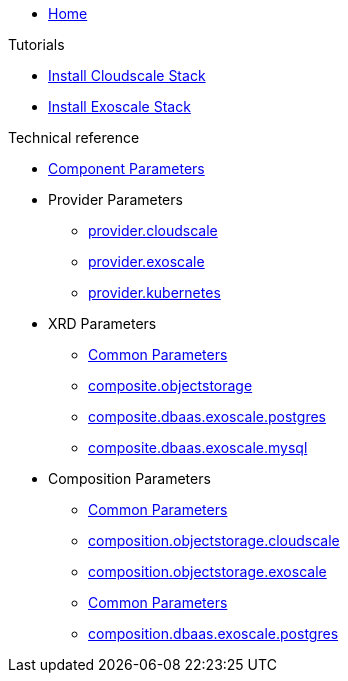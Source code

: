 * xref:index.adoc[Home]

.Tutorials
* xref:tutorials/install-cloudscale.adoc[Install Cloudscale Stack]
* xref:tutorials/install-exoscale.adoc[Install Exoscale Stack]

.Technical reference
* xref:references/component-parameters.adoc[Component Parameters]

* Provider Parameters
** xref:references/provider-cloudscale.adoc[provider.cloudscale]
** xref:references/provider-exoscale.adoc[provider.exoscale]
** xref:references/provider-kubernetes.adoc[provider.kubernetes]

* XRD Parameters
** xref:references/composite/common.adoc[Common Parameters]
** xref:references/composite/objectstorage.adoc[composite.objectstorage]
** xref:references/composite/dbaas/exoscale/postgres.adoc[composite.dbaas.exoscale.postgres]
** xref:references/composite/dbaas/exoscale/mysql.adoc[composite.dbaas.exoscale.mysql]

* Composition Parameters
** xref:references/composition/objectstorage/common.adoc[Common Parameters]
** xref:references/composition/objectstorage/cloudscale.adoc[composition.objectstorage.cloudscale]
** xref:references/composition/objectstorage/exoscale.adoc[composition.objectstorage.exoscale]
** xref:references/composition/dbaas/exoscale/common.adoc[Common Parameters]
** xref:references/composition/dbaas/exoscale/postgres.adoc[composition.dbaas.exoscale.postgres]
